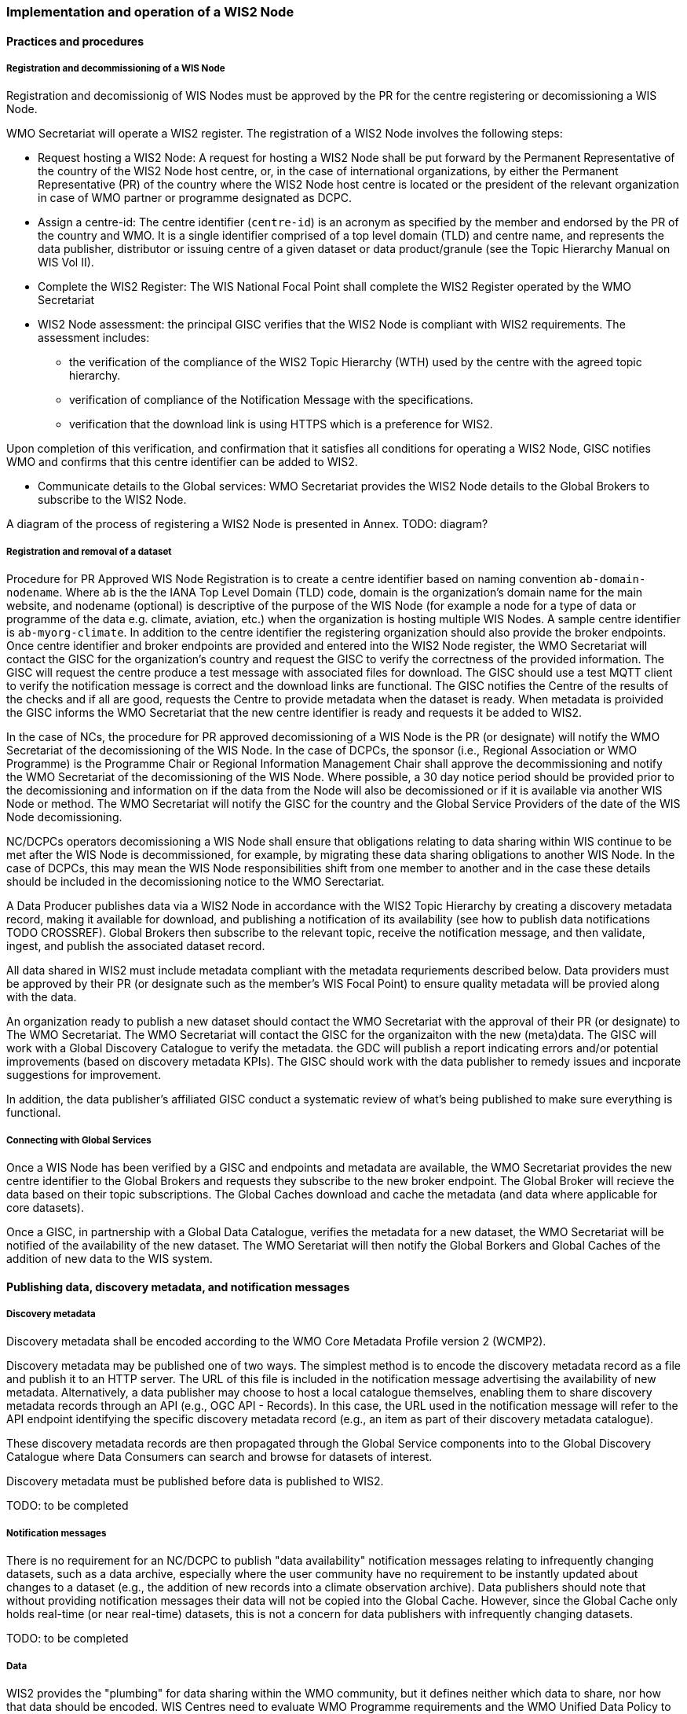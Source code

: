=== Implementation and operation of a WIS2 Node

==== Practices and procedures

===== Registration and decommissioning of a WIS Node

Registration and decomissionig of WIS Nodes must be approved by the PR for the centre registering or decomissioning a WIS Node.

WMO Secretariat will operate a WIS2 register. The registration of a WIS2 Node involves the following steps:

* Request hosting a WIS2 Node: A request for hosting a WIS2 Node shall be put forward by the Permanent Representative of the country of the WIS2 Node host centre, or, in the case of international organizations, by either the Permanent Representative (PR) of the country where the WIS2 Node host centre is located or the president of the relevant organization in case of WMO partner or programme designated as DCPC.
* Assign a centre-id: The centre identifier (`centre-id`) is an acronym as specified by the member and endorsed by the PR of the country and WMO. It is a single identifier comprised of a top level domain (TLD) and centre name, and represents the data publisher, distributor or issuing centre of a given dataset or data product/granule (see the Topic Hierarchy Manual on WIS Vol II).
* Complete the WIS2 Register: The WIS National Focal Point shall complete the WIS2 Register operated by the WMO Secretariat 
* WIS2 Node assessment: the principal GISC verifies that the WIS2 Node is compliant with WIS2 requirements. The assessment includes: 
  - the verification of the compliance of the WIS2 Topic Hierarchy (WTH) used by the centre with the agreed topic hierarchy. 
  - verification of compliance of the Notification Message with the specifications.
  - verification that the download link is using HTTPS which is a preference for WIS2.

Upon completion of this verification, and confirmation that it satisfies all conditions for operating a WIS2 Node, GISC notifies WMO and confirms that this centre identifier can be added to WIS2.

* Communicate details to the Global services: WMO Secretariat provides the WIS2 Node details to the Global Brokers to subscribe to the WIS2 Node.

A diagram of the process of registering a WIS2 Node is presented in Annex. TODO: diagram?

===== Registration and removal of a dataset

Procedure for PR Approved WIS Node Registration is to create a centre identifier based on naming convention `ab-domain-nodename`.  Where `ab` is the the IANA Top Level Domain (TLD) code, domain is the organization's domain name for the main website, and nodename (optional) is descriptive of the purpose of the WIS Node (for example a node for a type of data or programme of the data e.g. climate, aviation, etc.) when the organization is hosting multiple WIS Nodes. A sample centre identifier is `ab-myorg-climate`.  In addition to the centre identifier the registering organization should also provide the broker endpoints.  Once centre identifier and broker endpoints are provided and entered into the WIS2 Node register, the WMO Secretariat will contact the GISC for the organization's country and request the GISC to verify the correctness of the provided information.  The GISC will request the centre produce a test message with associated files for download.  The GISC should use a test MQTT client to verify the notification message is correct and the download links are functional.  The GISC notifies the Centre of the results of the checks and if all are good, requests the Centre to provide metadata when the dataset is ready.  When metadata is proivided the GISC informs the WMO Secretariat that the new centre identifier is ready and requests it be added to WIS2.

In the case of NCs, the procedure for PR approved decomissioning of a WIS Node is the PR (or designate) will notify the WMO Secretariat of the decomissioning of the WIS Node. In the case of DCPCs, the sponsor (i.e., Regional Association or WMO Programme) is the Programme Chair or Regional Information Management Chair shall approve the decommissioning and notify the WMO Secretariat of the decomissioning of the WIS Node. Where possible, a 30 day notice period should be provided prior to the decomissioning and information on if the data from the Node will also be decomissioned or if it is available via another WIS Node or method.  The WMO Secretariat will notify the GISC for the country and the Global Service Providers of the date of the WIS Node decomissioning.  

NC/DCPCs operators decomissioning a WIS Node shall ensure that obligations relating to data sharing within WIS continue to be met after the WIS Node is decommissioned, for example, by migrating these data sharing obligations to another WIS Node. In the case of DCPCs, this may mean the WIS Node responsibilities shift from one member to another and in the case these details should be included in the decomissioning notice to the WMO Serectariat.

A Data Producer publishes data via a WIS2 Node in accordance with the WIS2 Topic Hierarchy by creating a discovery metadata record, making it available for download, and publishing a notification of its availability (see how to publish data notifications TODO CROSSREF).  Global Brokers then subscribe to the relevant topic, receive the notification message, and then validate, ingest, and publish the associated dataset record.

All data shared in WIS2 must include metadata compliant with the metadata requriements described below.  Data providers must be approved by their PR (or designate such as the member's WIS Focal Point) to ensure quality metadata will be provied along with the data.

An organization ready to publish a new dataset should contact the WMO Secretariat with the approval of their PR (or designate) to The WMO Secretariat.  The WMO Secretariat will contact the GISC for the organizaiton with the new (meta)data.  The GISC will work with a Global Discovery Catalogue to verify the metadata.  the GDC will publish a report indicating errors and/or potential improvements (based on discovery metadata KPIs). The GISC should work with the data publisher to remedy issues and incporate suggestions for improvement.  

In addition, the data publisher's affiliated GISC conduct a systematic review of what's being published to make sure everything is functional.

===== Connecting with Global Services

Once a WIS Node has been verified by a GISC and endpoints and metadata are available, the WMO Secretariat provides the new centre identifier to the Global Brokers and requests they subscribe to the new broker endpoint.  The Global Broker will recieve the data based on their topic subscriptions.  The Global Caches download and cache the metadata (and data where applicable for core datasets).

Once a GISC, in partnership with a Global Data Catalogue, verifies the metadata for a new dataset, the WMO Secretariat will be notified of the availability of the new dataset.  The WMO Seretariat will then notify the Global Borkers and Global Caches of the addition of new data to the WIS system.


==== Publishing data, discovery metadata, and notification messages


===== Discovery metadata

Discovery metadata shall be encoded according to the WMO Core Metadata Profile version 2 (WCMP2).

Discovery metadata may be published one of two ways. The simplest method is to encode the discovery metadata record as a file and publish it to an HTTP server. The URL of this file is included in the notification message advertising the availability of new metadata. Alternatively, a data publisher may choose to host a local catalogue themselves, enabling them to share discovery metadata records through an API (e.g., OGC API - Records). In this case, the URL used in the notification message will refer to the API endpoint identifying the specific discovery metadata record (e.g., an item as part of their discovery metadata catalogue).   

These discovery metadata records are then propagated through the Global Service components into to the Global Discovery Catalogue where Data Consumers can search and browse for datasets of interest.

Discovery metadata must be published before data is published to WIS2.

TODO: to be completed

===== Notification messages

There is no requirement for an NC/DCPC to publish "data availability" notification messages relating to infrequently changing datasets, such as a data archive, especially where the user community have no requirement to be instantly updated about changes to a dataset (e.g., the addition of new records into a climate observation archive). Data publishers should note that without providing notification messages their data will not be copied into the Global Cache. However, since the Global Cache only holds real-time (or near real-time) datasets, this is not a concern for data publishers with infrequently changing datasets.

TODO: to be completed

===== Data

WIS2 provides the "plumbing" for data sharing within the WMO community, but it defines neither which data to share, nor how that data should be encoded. WIS Centres need to evaluate WMO Programme requirements and the WMO Unified Data Policy to determine which datasets should be made available through WIS.

WMO Technical Regulations may require that data is encoded in particular formats. For example: synoptic observations should be encoded in BUFR. The Manual on Codes (WMO No. 306) provides details of data formats formally approved for use in WMO. 

However, Technical Regulations don’t cover all data sharing requirements. In such cases, data publishers should select data formats that are widely adopted and understood in their target user community. 

WIS2 does not require the use of specific file-naming conventions. Where communities commonly use file-naming conventions (e.g., with embedded metadata), data publishers should ensure that adequate documentation is provided to users. data publishers cannot assume that users will understand (or respect) their file-naming rules – many Data Consumers will simply treat the filename as an opaque string.

Data publishers also have choices about how they publish data.

As a minimum, data publishers may publish data objects (e.g., the atomic bits of data that comprise a dataset) as files using a Web server (HTTP protocol) or FTP server (FTP protocol), using secure communications (e.g., HTTPS/SFTP). As each data object is published, a notification message should also be published to a topic in a message broker (see 4.3 Notification message format and structure, and WIS2 messages 4.4 Standard topic hierarchy).

A dataset (for example, a collection of climate model runs) may comprise thousands or more files. A data publisher may choose to provide users with a mechanism to browse through the set of files, enabling them to identify those which are relevant to them. Examples of such mechanisms include, but are not limited to:

* Web Accessible Folders (WAF): a Web-based folder structure listing the data object files by name
* SpatioTemporal Asset Catalog (STAC): a community standard based on GeoJSON to describe geospatial data files which can be easily indexed, browsed, and accessed. Free and open sourcr tools  tools present STAC records (one for each data object file) through a Web-based, browse-able user interface

WAFs and STAC are provided to illustrate options. There is no requirement for a data publisher to provide any such browse-able user interface to their data.

Increasingly, interactive Web APIs are being used to provide access to datasets. Although requiring a little more sophistication to implement, a Web API provides significant advantages:

* Data Consumers can select and download only the parts of a dataset that they need – providing them will a smaller dataset subset to work with and reducing the burden on the data publisher’s network infrastructure.
* Data Consumers are insulated from the complexities of how a data publisher chooses to persist their data. The Web API can provide access to datasets in a way that is easy for users to understand.
* A Web API may allow Data Consumers to download data in their preferred file format or encoding. 

WIS-TECHSPEC-2 states:

    4.3.3 URLs provided for accessing core data, as defined in WMO Unified Data Policy (Res. 1), and discovery metadata shall be directly resolvable, i.e., data or discovery metadata can be downloaded simply by resolving the given URL without further action, such as populating elements of an API, is required.

When using a Web API to publish "core" data, the URL included in the data availability notification message must be directly resolvable, i.e., the Data Consumer must not be required to complete any additional fields in the API request. This can be achieved by identifying the data object in the URL. A Data Consumer or a Global Cache instance can simply resolve the URL to download the data object regardless of the manner in which it is made available.  

WIS2 seeks to leverage the experience of data publishers who have been using Web APIs to serve their communities.

First, interactive Web APIs should be self-describing. A Data Consumer should not need to know, apriori, how to make requests from a Web API. They should be able to discover this information from the Web API endpoint itself – even if this is just a link to a documentation page they need to read.

Second, we recommend that Web APIs are compliant with OpenAPI version 3 or later. OpenAPI provides a standardised mechanism to describe the API. Effectively, OpenAPI provides metadata that describes the Web API endpoint. Tooling (free and, commercial, etc.) is widely available that can read this metadata and automatically generate client applications to query the Web API.

Third, the Open Geospatial Consortium (OGC) have developed a suite of APIs (called "OGC APIs") that are designed specifically to provide APIs for geospatial data workflows (discovery, vizualisation, access, processing/exploitation) – all of which build on OpenAPI v3. Among these, OGC API – Environmental Data Retrieval (EDR), OGC API – Features, and OGC API - Coverages are considered particularly useful. Because these are open standards, there is an ever-growing suite of software implementations (both free and proprietary) that support them. We recommend that data publishers assess these open-standard API specifications to determine their suitability to for publishing their datasets using APIs.

Finally, we are increasingly concerned with providing access to very large datasets. The OGC has published a series of informative blogs on the subject of cloud-native geospatial data sharing. These are listed among in section 11.4.2 Informative References TODO PROPER CROSSREF.

====== Publication and topic selection

When publishing a dataset, a data publisher selects a given topic according to the WIS Topic Hierarchy.  Given the multidisciplinary nature of some data, a data publisher must select a single topic for publication purposes, and always uses WCMP2 discovery metadata to provide a fulsome description of their dataset and its relevance to additional disciplines.

Metadata is the method by which datasets are ultimately made available in the WIS2 system.  The goal is for data providers who have PR authorization to have a lightweight method to provide their datasets to WIS.  With this goal in mind, there are several acceptable methods to publish metadata:  

- Option 1: deploy a WIS2 node  
- Option 2: a MQTT broker and HTTP server  
- Option 3: a bilateral agreemnt for another organization to publish metadata publication on behalf of the data provider (potential organizations providing this service are GISCs and NMHS or potentional through a WIS2 portal in the future). 

For infrequently updated datasets the following process should be followed:  

- Publish initial metadata  
- Publish update metadata
- Data update notification: normal notification message with `property.cache=false`

===== Use of the "experimental" topic  

The "experimental" topic is necessary for the WIS2 pre-operational phase and future pre-operational data exchange in test mode.

The experimental topic sits under domain (level 8), e.g. ...weather/experimental. Data publishers can can extend the experimental branch with sub-topics as they deem appropriate.  

Data consumers must not assume that experimental topics will be durable (i.e., they may change or be removed).  

==== Performance management

===== Service levels and performance indicators

A WIS2 Node must be able to:  

- Publish datasets and compliant metadata and discovery metadata  
  * Publish metadata to the Global Data Catalogue
  * Publish core data to the Global Cache
  * Publish data for consumer access
  * Publish data embedded in a message (i.e., CAP warnings)
  * Receive metadata publication errors from the Global Data Catalogue  
  * Provide metadata with topics to Global Brokers

===== Provision of system performance metrics

WIS Nodes should provide annual performance metrics to their GISC.

If contacted by the Global Montior via GISC for a performance issue, the WIS Node should provide metrics to the GISC and Global Monitor when service is restored to indicate resolution of the issue.

==== WIS Node reference implementation: wis2box

To provide a WIS Node, members may use whichever software components they consider most appropriate to comply with WIS2 Technical Regulations.

To assist Members participate in WIS2, a free and open-source Reference Implementation is available for use.  WIS2 in a box (wis2box) implements the requirements of a WIS2 Node in as well as additional enhancements. wis2box builds on mature and robust free and open-source software components that are widely adopted for operational use.

wis2box provides functionality required for both data publisher and data consumer roles. It provides the following technical functions:

* Configuration, generation and publication of data (real-time or archive) and metadata to WIS2, compliant to WIS2 Node requirements
* MQTT Message Broker and notification message publication (Subscribe)
* HTTP object storage and raw data access (Download)
* Station metadata curation / editing tools (user interface)
* Discovery metadata curation / editing tools (user interface)
* Data entry tools (user interfaces)
* OGC API server, providing dynamic APIs for discovery, access, visualization and processing functionality (APIs)
* Extensible data "pipelines", allowing for transformation, processing and publishing of additional data types
* Provision of system performance and data availability metrics 
* Access control for recommended data publication, as required
* Subscription to notifications and and download of WIS data from Global Services 
* Modular design, allowing for extending to meet additional requirements or integrate with existing data management systems

Project documentation can be found at https://docs.wis2box.wis.wmo.int

wis2box is managed as a free and open source project.  Source code, issue tracking and discussions are hosted in the open on GitHub: https://docs.wis2box.wis.wmo.int.